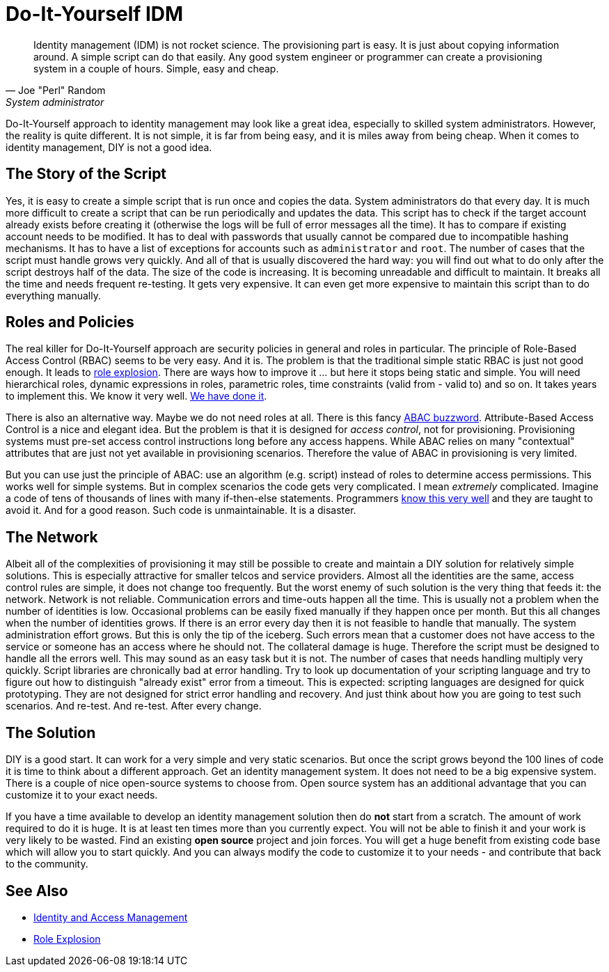 = Do-It-Yourself IDM
:page-nav-title: DIY IDM
:page-layout: myth
:page-description: Building homebrew identity management solution may look like a great idea, but it is not. It is complex, expensive and frustrating experience.
:page-wiki-name: DIY IDM
:page-wiki-id: 13991958
:page-wiki-metadata-create-user: semancik
:page-wiki-metadata-create-date: 2014-02-19T10:53:31.953+01:00
:page-wiki-metadata-modify-user: semancik
:page-wiki-metadata-modify-date: 2020-02-14T19:52:43.072+01:00
:page-moved-from: /iam/antipatterns/diy-idm/
:upkeep-status: yellow

// TODO: mix in governance requirements

[quote,Joe "Perl" Random,System administrator]
____
Identity management (IDM) is not rocket science.
The provisioning part is easy.
It is just about copying information around.
A simple script can do that easily.
Any good system engineer or programmer can create a provisioning system in a couple of hours.
Simple, easy and cheap.
____

Do-It-Yourself approach to identity management may look like a great idea, especially to skilled system administrators.
However, the reality is quite different.
It is not simple, it is far from being easy, and it is miles away from being cheap.
When it comes to identity management, DIY is not a good idea.


== The Story of the Script

Yes, it is easy to create a simple script that is run once and copies the data.
System administrators do that every day.
It is much more difficult to create a script that can be run periodically and updates the data.
This script has to check if the target account already exists before creating it (otherwise the logs will be full of error messages all the time).
It has to compare if existing account needs to be modified.
It has to deal with passwords that usually cannot be compared due to incompatible hashing mechanisms.
It has to have a list of exceptions for accounts such as `administrator` and `root`.
The number of cases that the script must handle grows very quickly.
And all of that is usually discovered the hard way: you will find out what to do only after the script destroys half of the data.
The size of the code is increasing.
It is becoming unreadable and difficult to maintain.
It breaks all the time and needs frequent re-testing.
It gets very expensive.
It can even get more expensive to maintain this script than to do everything manually.

== Roles and Policies

The real killer for Do-It-Yourself approach are security policies in general and roles in particular.
The principle of Role-Based Access Control (RBAC) seems to be very easy.
And it is.
The problem is that the traditional simple static RBAC is just not good enough.
It leads to xref:/iam/role-explosion/[role explosion].
There are ways how to improve it ... but here it stops being static and simple.
You will need hierarchical roles, dynamic expressions in roles, parametric roles, time constraints (valid from - valid to) and so on.
It takes years to implement this.
We know it very well.
xref:/midpoint/reference/roles-policies/rbac/[We have done it].

There is also an alternative way.
Maybe we do not need roles at all.
There is this fancy https://en.wikipedia.org/wiki/Attribute_Based_Access_Control[ABAC buzzword].
Attribute-Based Access Control is a nice and elegant idea.
But the problem is that it is designed for _access control_, not for provisioning.
Provisioning systems must pre-set access control instructions long before any access happens.
While ABAC relies on many "contextual" attributes that are just not yet available in provisioning scenarios.
Therefore the value of ABAC in provisioning is very limited.

But you can use just the principle of ABAC: use an algorithm (e.g. script) instead of roles to determine access permissions.
This works well for simple systems.
But in complex scenarios the code gets very complicated.
I mean _extremely_ complicated.
Imagine a code of tens of thousands of lines with many if-then-else statements.
Programmers https://en.wikipedia.org/wiki/Spaghetti_code[know this very well] and they are taught to avoid it.
And for a good reason.
Such code is unmaintainable.
It is a disaster.

== The Network

Albeit all of the complexities of provisioning it may still be possible to create and maintain a DIY solution for relatively simple solutions.
This is especially attractive for smaller telcos and service providers.
Almost all the identities are the same, access control rules are simple, it does not change too frequently.
But the worst enemy of such solution is the very thing that feeds it: the network.
Network is not reliable.
Communication errors and time-outs happen all the time.
This is usually not a problem when the number of identities is low.
Occasional problems can be easily fixed manually if they happen once per month.
But this all changes when the number of identities grows.
If there is an error every day then it is not feasible to handle that manually.
The system administration effort grows.
But this is only the tip of the iceberg.
Such errors mean that a customer does not have access to the service or someone has an access where he should not.
The collateral damage is huge.
Therefore the script must be designed to handle all the errors well.
This may sound as an easy task but it is not.
The number of cases that needs handling multiply very quickly.
Script libraries are chronically bad at error handling.
Try to look up documentation of your scripting language and try to figure out how to distinguish "already exist" error from a timeout.
This is expected: scripting languages are designed for quick prototyping.
They are not designed for strict error handling and recovery.
And just think about how you are going to test such scenarios.
And re-test.
And re-test.
After every change.

== The Solution

DIY is a good start.
It can work for a very simple and very static scenarios.
But once the script grows beyond the 100 lines of code it is time to think about a different approach.
Get an identity management system.
It does not need to be a big expensive system.
There is a couple of nice open-source systems to choose from.
Open source system has an additional advantage that you can customize it to your exact needs.

If you have a time available to develop an identity management solution then do *not* start from a scratch.
The amount of work required to do it is huge.
It is at least ten times more than you currently expect.
You will not be able to finish it and your work is very likely to be wasted.
Find an existing *open source* project and join forces.
You will get a huge benefit from existing code base which will allow you to start quickly.
And you can always modify the code to customize it to your needs - and contribute that back to the community.

== See Also

* xref:/iam/[Identity and Access Management]

* xref:/iam/role-explosion/[Role Explosion]
